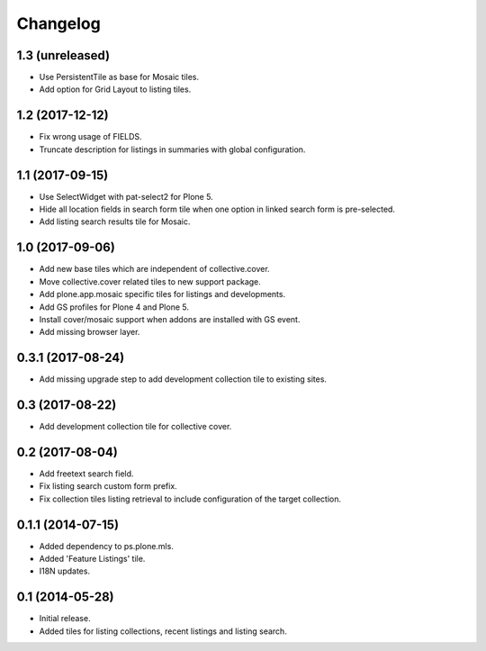 Changelog
=========

1.3 (unreleased)
----------------

- Use PersistentTile as base for Mosaic tiles.
- Add option for Grid Layout to listing tiles.

1.2 (2017-12-12)
----------------

- Fix wrong usage of FIELDS.
- Truncate description for listings in summaries with global configuration.


1.1 (2017-09-15)
----------------

- Use SelectWidget with pat-select2 for Plone 5.
- Hide all location fields in search form tile when one option in linked search form is pre-selected.
- Add listing search results tile for Mosaic.


1.0 (2017-09-06)
----------------

- Add new base tiles which are independent of collective.cover.
- Move collective.cover related tiles to new support package.
- Add plone.app.mosaic specific tiles for listings and developments.
- Add GS profiles for Plone 4 and Plone 5.
- Install cover/mosaic support when addons are installed with GS event.
- Add missing browser layer.


0.3.1 (2017-08-24)
------------------

- Add missing upgrade step to add development collection tile to existing sites.


0.3 (2017-08-22)
----------------

- Add development collection tile for collective cover.


0.2 (2017-08-04)
----------------

- Add freetext search field.
- Fix listing search custom form prefix.
- Fix collection tiles listing retrieval to include configuration of the target collection.


0.1.1 (2014-07-15)
------------------

- Added dependency to ps.plone.mls.
- Added 'Feature Listings' tile.
- I18N updates.


0.1 (2014-05-28)
----------------

- Initial release.
- Added tiles for listing collections, recent listings and listing search.
